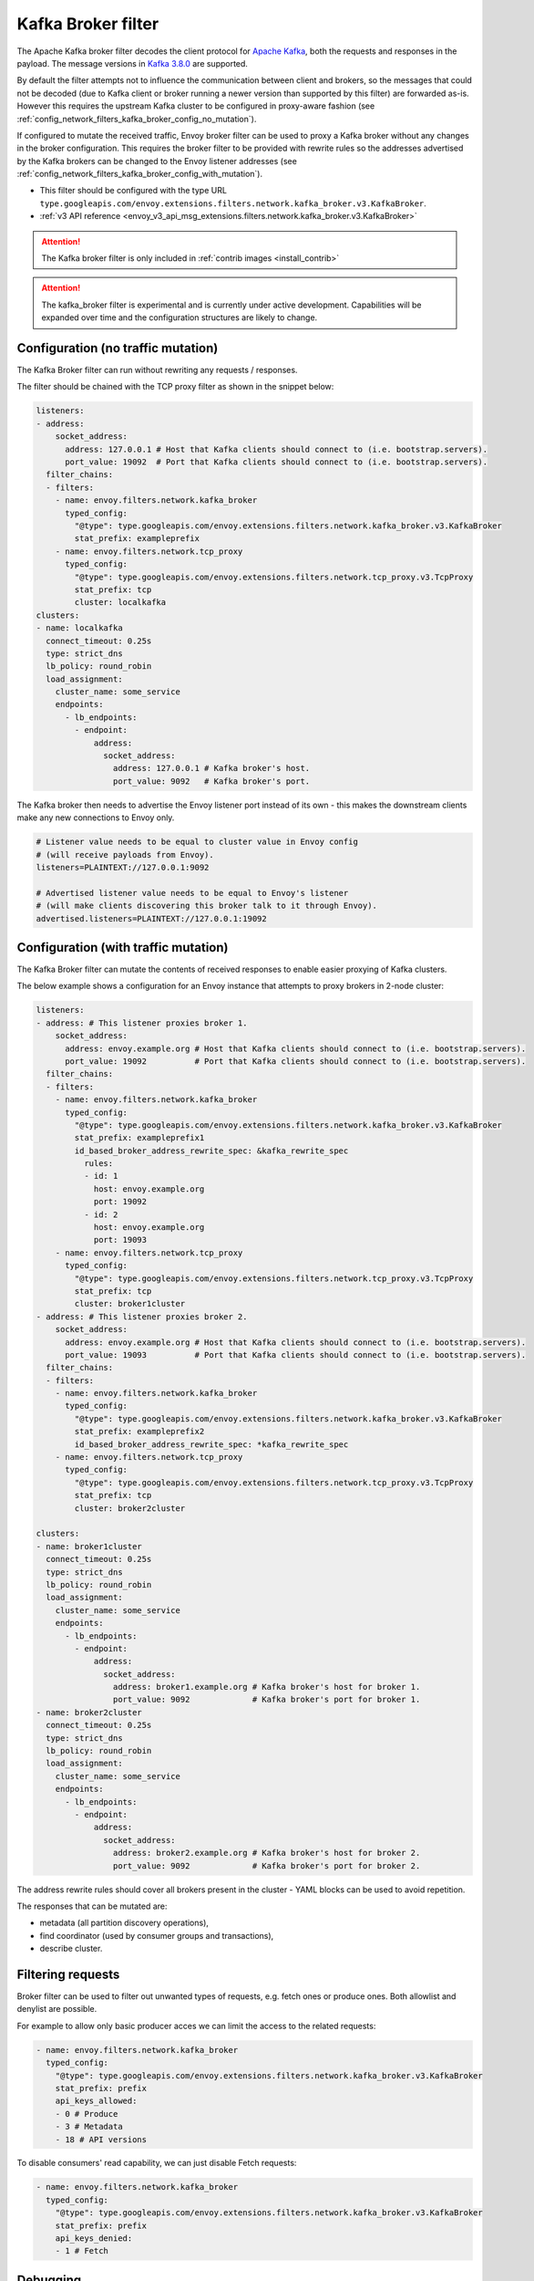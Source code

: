 .. _config_network_filters_kafka_broker:

Kafka Broker filter
===================

The Apache Kafka broker filter decodes the client protocol for
`Apache Kafka <https://kafka.apache.org/>`_, both the requests and responses in the payload.
The message versions in `Kafka 3.8.0 <http://kafka.apache.org/38/protocol.html#protocol_api_keys>`_
are supported.

By default the filter attempts not to influence the communication between client and brokers, so
the messages that could not be decoded (due to Kafka client or broker running a newer version than
supported by this filter) are forwarded as-is. However this requires the upstream Kafka cluster to
be configured in proxy-aware fashion (see :ref:`config_network_filters_kafka_broker_config_no_mutation`).

If configured to mutate the received traffic, Envoy broker filter can be used to proxy a Kafka broker
without any changes in the broker configuration.
This requires the broker filter to be provided with rewrite rules so the addresses advertised by
the Kafka brokers can be changed to the Envoy listener addresses
(see :ref:`config_network_filters_kafka_broker_config_with_mutation`).

* This filter should be configured with the type URL ``type.googleapis.com/envoy.extensions.filters.network.kafka_broker.v3.KafkaBroker``.
* :ref:`v3 API reference <envoy_v3_api_msg_extensions.filters.network.kafka_broker.v3.KafkaBroker>`

.. attention::

   The Kafka broker filter is only included in :ref:`contrib images <install_contrib>`

.. attention::

   The kafka_broker filter is experimental and is currently under active development.
   Capabilities will be expanded over time and the configuration structures are likely to change.

.. _config_network_filters_kafka_broker_config_no_mutation:

Configuration (no traffic mutation)
-----------------------------------

The Kafka Broker filter can run without rewriting any requests / responses.

The filter should be chained with the TCP proxy filter as shown in the snippet below:

.. code-block:: yaml

  listeners:
  - address:
      socket_address:
        address: 127.0.0.1 # Host that Kafka clients should connect to (i.e. bootstrap.servers).
        port_value: 19092  # Port that Kafka clients should connect to (i.e. bootstrap.servers).
    filter_chains:
    - filters:
      - name: envoy.filters.network.kafka_broker
        typed_config:
          "@type": type.googleapis.com/envoy.extensions.filters.network.kafka_broker.v3.KafkaBroker
          stat_prefix: exampleprefix
      - name: envoy.filters.network.tcp_proxy
        typed_config:
          "@type": type.googleapis.com/envoy.extensions.filters.network.tcp_proxy.v3.TcpProxy
          stat_prefix: tcp
          cluster: localkafka
  clusters:
  - name: localkafka
    connect_timeout: 0.25s
    type: strict_dns
    lb_policy: round_robin
    load_assignment:
      cluster_name: some_service
      endpoints:
        - lb_endpoints:
          - endpoint:
              address:
                socket_address:
                  address: 127.0.0.1 # Kafka broker's host.
                  port_value: 9092   # Kafka broker's port.

The Kafka broker then needs to advertise the Envoy listener port instead of its own -
this makes the downstream clients make any new connections to Envoy only.

.. code-block:: text

  # Listener value needs to be equal to cluster value in Envoy config
  # (will receive payloads from Envoy).
  listeners=PLAINTEXT://127.0.0.1:9092

  # Advertised listener value needs to be equal to Envoy's listener
  # (will make clients discovering this broker talk to it through Envoy).
  advertised.listeners=PLAINTEXT://127.0.0.1:19092

.. _config_network_filters_kafka_broker_config_with_mutation:

Configuration (with traffic mutation)
-------------------------------------

The Kafka Broker filter can mutate the contents of received responses to enable easier proxying
of Kafka clusters.

The below example shows a configuration for an Envoy instance that attempts to proxy brokers
in 2-node cluster:

.. code-block:: yaml

  listeners:
  - address: # This listener proxies broker 1.
      socket_address:
        address: envoy.example.org # Host that Kafka clients should connect to (i.e. bootstrap.servers).
        port_value: 19092          # Port that Kafka clients should connect to (i.e. bootstrap.servers).
    filter_chains:
    - filters:
      - name: envoy.filters.network.kafka_broker
        typed_config:
          "@type": type.googleapis.com/envoy.extensions.filters.network.kafka_broker.v3.KafkaBroker
          stat_prefix: exampleprefix1
          id_based_broker_address_rewrite_spec: &kafka_rewrite_spec
            rules:
            - id: 1
              host: envoy.example.org
              port: 19092
            - id: 2
              host: envoy.example.org
              port: 19093
      - name: envoy.filters.network.tcp_proxy
        typed_config:
          "@type": type.googleapis.com/envoy.extensions.filters.network.tcp_proxy.v3.TcpProxy
          stat_prefix: tcp
          cluster: broker1cluster
  - address: # This listener proxies broker 2.
      socket_address:
        address: envoy.example.org # Host that Kafka clients should connect to (i.e. bootstrap.servers).
        port_value: 19093          # Port that Kafka clients should connect to (i.e. bootstrap.servers).
    filter_chains:
    - filters:
      - name: envoy.filters.network.kafka_broker
        typed_config:
          "@type": type.googleapis.com/envoy.extensions.filters.network.kafka_broker.v3.KafkaBroker
          stat_prefix: exampleprefix2
          id_based_broker_address_rewrite_spec: *kafka_rewrite_spec
      - name: envoy.filters.network.tcp_proxy
        typed_config:
          "@type": type.googleapis.com/envoy.extensions.filters.network.tcp_proxy.v3.TcpProxy
          stat_prefix: tcp
          cluster: broker2cluster

  clusters:
  - name: broker1cluster
    connect_timeout: 0.25s
    type: strict_dns
    lb_policy: round_robin
    load_assignment:
      cluster_name: some_service
      endpoints:
        - lb_endpoints:
          - endpoint:
              address:
                socket_address:
                  address: broker1.example.org # Kafka broker's host for broker 1.
                  port_value: 9092             # Kafka broker's port for broker 1.
  - name: broker2cluster
    connect_timeout: 0.25s
    type: strict_dns
    lb_policy: round_robin
    load_assignment:
      cluster_name: some_service
      endpoints:
        - lb_endpoints:
          - endpoint:
              address:
                socket_address:
                  address: broker2.example.org # Kafka broker's host for broker 2.
                  port_value: 9092             # Kafka broker's port for broker 2.

The address rewrite rules should cover all brokers present in the cluster - YAML blocks can be
used to avoid repetition.

The responses that can be mutated are:

* metadata (all partition discovery operations),
* find coordinator (used by consumer groups and transactions),
* describe cluster.

.. _config_network_filters_kafka_broker_debugging:

Filtering requests
------------------

Broker filter can be used to filter out unwanted types of requests, e.g. fetch ones or produce ones.
Both allowlist and denylist are possible.

For example to allow only basic producer acces we can limit the access to the related requests:

.. code-block:: yaml

  - name: envoy.filters.network.kafka_broker
    typed_config:
      "@type": type.googleapis.com/envoy.extensions.filters.network.kafka_broker.v3.KafkaBroker
      stat_prefix: prefix
      api_keys_allowed:
      - 0 # Produce
      - 3 # Metadata
      - 18 # API versions

To disable consumers' read capability, we can just disable Fetch requests:

.. code-block:: yaml

  - name: envoy.filters.network.kafka_broker
    typed_config:
      "@type": type.googleapis.com/envoy.extensions.filters.network.kafka_broker.v3.KafkaBroker
      stat_prefix: prefix
      api_keys_denied:
      - 1 # Fetch

Debugging
---------

Java clients can see the hosts used if they set the log level of
`org.apache.kafka.clients.NetworkClient` to `debug` - only Envoy's listeners should be visible
in the logs.

.. code-block:: text

  [DEBUG] [NetworkClient] Initiating connection to node localhost:19092 (id: -1 rack: null) using address localhost/127.0.0.1
  [DEBUG] [NetworkClient] Completed connection to node -1. Fetching API versions.
  [DEBUG] [NetworkClient] Initiating connection to node localhost:19092 (id: 1 rack: null) using address localhost/127.0.0.1
  [DEBUG] [NetworkClient] Completed connection to node 1. Fetching API versions.
  [DEBUG] [NetworkClient] Initiating connection to node localhost:19094 (id: 3 rack: null) using address localhost/127.0.0.1
  [DEBUG] [NetworkClient] Initiating connection to node localhost:19093 (id: 2 rack: null) using address localhost/127.0.0.1
  [DEBUG] [NetworkClient] Completed connection to node 2. Fetching API versions.
  [DEBUG] [NetworkClient] Completed connection to node 3. Fetching API versions.

.. _config_network_filters_kafka_broker_stats:

Statistics
----------

Every configured Kafka Broker filter has statistics rooted at *kafka.<stat_prefix>.*, with multiple
statistics per message type.

.. csv-table::
  :header: Name, Type, Description
  :widths: 1, 1, 2

  request.TYPE, Counter, Number of times a request of particular type was received from Kafka client
  request.unknown, Counter, Number of times a request with format not recognized by this filter was received
  request.failure, Counter, Number of times a request with invalid format was received or other processing exception occurred
  response.TYPE, Counter, Number of times a response of particular type was received from Kafka broker
  response.TYPE_duration, Histogram, Response generation time in milliseconds
  response.unknown, Counter, Number of times a response with format not recognized by this filter was received
  response.failure, Counter, Number of times a response with invalid format was received or other processing exception occurred
